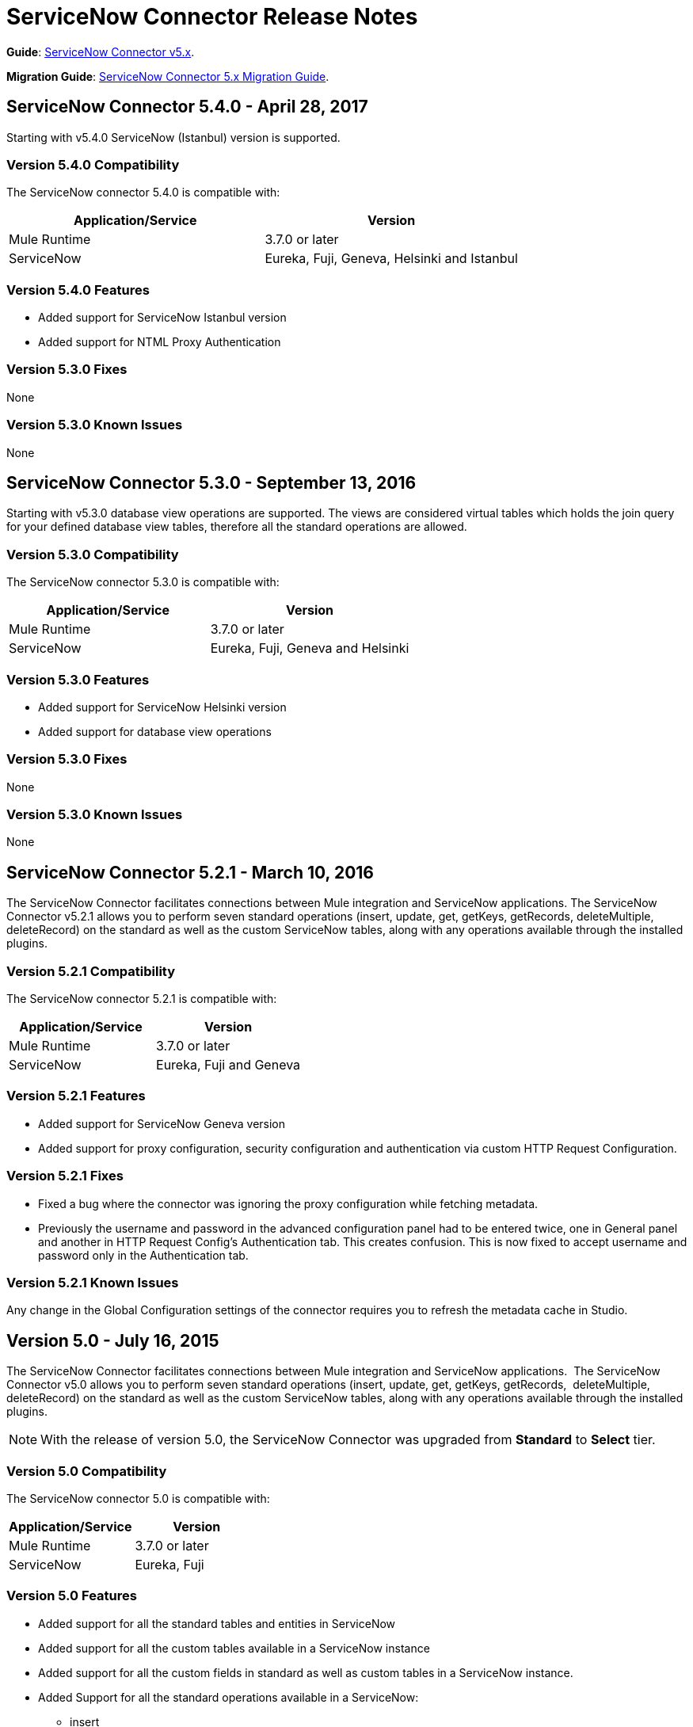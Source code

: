 = ServiceNow Connector Release Notes
:keywords: servicenow, connector, release notes


*Guide*: link:/mule-user-guide/v/3.8/servicenow-connector-5.0[ServiceNow Connector v5.x].

*Migration Guide*: link:/mule-user-guide/v/3.8/servicenow-connector-5.0-migration-guide[ServiceNow Connector 5.x Migration Guide].


== ServiceNow Connector 5.4.0 - April 28, 2017

Starting with v5.4.0 ServiceNow (Istanbul) version is supported.


=== Version 5.4.0 Compatibility

The ServiceNow connector 5.4.0 is compatible with:

[%header,width="100a",cols="50a,50a"]
|===
|Application/Service |Version
|Mule Runtime |3.7.0 or later
|ServiceNow |Eureka, Fuji, Geneva, Helsinki and Istanbul
|===

=== Version 5.4.0 Features

* Added support for ServiceNow Istanbul version
* Added support for NTML Proxy Authentication

=== Version 5.3.0 Fixes

None

=== Version 5.3.0 Known Issues

None


== ServiceNow Connector 5.3.0 - September 13, 2016

Starting with v5.3.0 database view operations are supported. The views are considered virtual tables which holds the join query for your defined database view tables, therefore all the standard operations are allowed.

=== Version 5.3.0 Compatibility

The ServiceNow connector 5.3.0 is compatible with:

[%header,width="100a",cols="50a,50a"]
|===
|Application/Service |Version
|Mule Runtime |3.7.0 or later
|ServiceNow |Eureka, Fuji, Geneva and Helsinki
|===

=== Version 5.3.0 Features

* Added support for ServiceNow Helsinki version
* Added support for database view operations

=== Version 5.3.0 Fixes

None

=== Version 5.3.0 Known Issues

None


== ServiceNow Connector 5.2.1 - March 10, 2016

The ServiceNow Connector facilitates connections between Mule integration and ServiceNow applications.  The ServiceNow Connector v5.2.1 allows you to perform seven standard operations (insert, update, get, getKeys, getRecords,  deleteMultiple, deleteRecord) on the standard as well as the custom ServiceNow tables, along with any operations available through the installed plugins.

=== Version 5.2.1 Compatibility

The ServiceNow connector 5.2.1 is compatible with:

[%header,cols="2*a"]
|===
|Application/Service |Version
|Mule Runtime |3.7.0 or later
|ServiceNow |Eureka, Fuji and Geneva
|===

=== Version 5.2.1 Features

* Added support for ServiceNow Geneva version
* Added support for proxy configuration, security configuration and authentication via custom HTTP Request Configuration.

=== Version 5.2.1 Fixes

* Fixed a bug where the connector was ignoring the proxy configuration while fetching metadata.
* Previously the username and password in the advanced configuration panel had to be entered twice, one in General panel and another in HTTP Request Config's Authentication tab. This creates confusion. This is now fixed to accept username and password only in the Authentication tab.

=== Version 5.2.1 Known Issues

Any change in the Global Configuration settings of the connector requires you to refresh the metadata cache in Studio.

== Version 5.0 - July 16, 2015

The ServiceNow Connector facilitates connections between Mule integration and ServiceNow applications.  The ServiceNow Connector v5.0 allows you to perform seven standard operations (insert, update, get, getKeys, getRecords,  deleteMultiple, deleteRecord) on the standard as well as the custom ServiceNow tables, along with any operations available through the installed plugins.

[NOTE]
With the release of version 5.0, the ServiceNow Connector was upgraded from *Standard* to *Select* tier.

=== Version 5.0 Compatibility

The ServiceNow connector 5.0 is compatible with:

[%header,cols="2*a"]
|===
|Application/Service |Version
|Mule Runtime |3.7.0 or later
|ServiceNow |Eureka, Fuji
|===

=== Version 5.0 Features

* Added support for all the standard tables and entities in ServiceNow
* Added support for all the custom tables available in a ServiceNow instance
* Added support for all the custom fields in standard as well as custom tables in a ServiceNow instance.
* Added Support for all the standard operations available in a ServiceNow:
** insert
** update
** get
** getKeys
** getRecords
** delete
** deleteMultiple
* Added support for the following operations available in the ServiceNow instances through installed plugins:
** insertMultiple
** aggregate

=== Version 5.0 Fixes

None.

=== Version 5.0 Known Issues

Any change in the Global Configuration settings of the connector requires you to refresh the metadata cache in Studio.

== Version 4.0.1 - July 28, 2015

*Guide:* link:/mule-user-guide/v/3.8/servicenow-connector[ServiceNow Connector Version 4.0.1 and Older]

=== Version 4.0.1 Compatibility

The ServiceNow connector 4.0.1 is compatible with the following applications:


[%header,cols="2*",width=50%]
|===
| Application/Service | Version |

Mule Runtime	| 3.5.1 |
ServiceNow	| Eureka Patch 3 Hotfix 1 |
|===

[NOTE]
ServiceNow connector version 4.0.1 is not compatible with ServiceNow connector versions released prior to Eureka.



=== Version 4.0.1 Features

No new features have been added to the connector.

=== Version 4.0.1 Fixes

* Fixed an issue where BigInteger type of fields are not automatically converted from the payload from any other type when using Data Mapper

=== Version 4.0.1 Known Issues

NA.

== Version 4.0 - October 13, 2014

=== Version 4.0 Compatibility

Anypoint Connector for ServiceNow v4.0 is compatible with the following:

[%header,cols="2*"]
|===
a|
Software

 a|
Version

|MuleSoft Runtime |3.5.1
|Anypoint Studio |October 2014
|ServiceNow |Eureka Patch 3 Hotfix 1
|===

[CAUTION]
Note: ServiceNow connector version 4.0 is not compatible with ServiceNow versions released prior to Eureka.

=== Version 4.0 Prerequisites

For ServiceNow connector v4.0 to function properly, the namespace for locally declared elements must be qualified by the target namespace. Make the following change in your ServiceNow instance to do so:

. Go to *System Properties* > *Web Services*.
. Click *Properties*.
. De-select the *YES|NO* box for the *elementFormDefault* property as shown below.

image:snow-screen.png[snow-screen]

Note that the box is selected by default, setting the *elementFormDefault* property to *true*.   By de-selecting the box, we set the property to *false* thereby specifying that locally declared elements must be qualified by the target namespace. 

=== Version 4.0 Features and Functionality

Release 4.0 upgrades the ServiceNow connector to support the Eureka version of ServiceNow.

[NOTE]
====
With this release, the following four tables, which were a part of *Asset Management* module, will now be available under *Inventory Management*:

[%header,cols="2*"]
|===
a|
Table

 a|
Database Table Name

|Stockroom |ALM_STOCKROOM
|Stockroom Type |ALM_STOCKROOM_TYPE
|Transfer Order |ALM_TRANSFER_ORDER
|Transfer Order Line |ALM_TRANSFER_ORDER_LINE
|===
====

=== Version 4.0 Fixed in this Release

There are no bug fixes in this release.

=== Version 4.0 Known Issues

[%header,cols="1,2a"]
|===================================================================
|Issue|Description
|Functional test cases  returning an error for three tables a|
For the following tables:
[%header,cols="2,1"]
!===
!Display Table Name !Database Table Name
!Asset Entitlement !ALM_ENTITLEMENT_ASSET
!License Entitlement !ALM_ENTITLEMENT
!User Entitlement !ALM_ENTITLEMENT_USER
!===
Functional test cases return the following error:
----
"Operation against file 'alm_entitlement' was aborted by Business Rule 'Ensure Entitlements do not exceed rights^dab4b33b2bb92900c173448405da153e'. Business Rule Stack:Ensure Entitlements do not exceed rights"
----
|Functional test cases not developed for a table |There are no functional test cases for the *Asset Management > Default Stockroom* (ALM_USER_STOCKROOM) table.
|===================================================================

== Version 3.0 - August 14, 2014

=== Version 3.0 Compatibility

This release of Anypoint Connector for ServiceNow is compatible with the following versions:

[%header,cols="2*"]
|===
a|
Software

 a|
Version

|MuleSoft Runtime |3.5.1
|Anypoint Studio |July 2014
|ServiceNow |Calgary
|===

=== Version 3.0 Features and Functionality

ServiceNow connector now supports connectivity to the following ServiceNow tables:

[%header,cols="34,33,33"]
|===
|Module |Table |Database Table Name
|*Asset Management* a|
* Asset
* Asset Entitlement
* Consumable
* Default Stockroom
* Hardware
* License Entitlement
* Software License
* Stockroom
* Stockroom Model
* Stockroom Type
* Transfer Order
* Transfer Order Line
* User Entitlement

 a|
* ALM_ASSET
* ALM_ENTITLEMENT_ASSET
* ALM_CONSUMABLE
* ALM_USER_STOCKROOM
* ALM_HARDWARE
* ALM_ENTITLEMENT
* ALM_LICENSE
* ALM_STOCKROOM
* ALM_M2M_STOCKROOM_MODEL
* ALM_STOCKROOM_TYPE
* ALM_TRANSFER_ORDER
* ALM_TRANSFER_ORDER_LINE
* ALM_ENTITLEMENT_USER

|*Problem Management* a|
* Problem

 a|
* PROBLEM

|*Change Management* a|
* Blackout Schedule
* Change Phase
* Change Request
* Change Request Imac
* Change Task
* Maintenance Schedule
* Risk Conditions

 a|
* CMN_SCHEDULE_BLACKOUT
* CHANGE_PHASE
* CHANGE_REQUEST
* CHANGE_REQUEST_IMAC
* CHANGE_TASK
* CMN_SCHEDULE_MAINTENANCE
* RISK_CONDITIONS

|*Product Catalog* a|
* Product Model +
* All Models
* Application Models
* Consumable Models
* Hardware Models
** Software Models
* Catalog Definition +
* Hardware and Software Items
* Vendor Items

 a|

* CMDB_MODEL
* CMDB_APPLICATION_PRODUCT_MODEL
* CMDB_CONSUMABLE_PRODUCT_MODEL
* CMDB_HARDWARE_PRODUCT_MODEL
* CMDB_SOFTWARE_PRODUCT_MODEL

* PC_PRODUCT_CAT_ITEM
* PC_VENDOR_CAT_ITEM

|*Contract Management* a|
* Contract
* Lease
* Adobe Software License
* Generic Software License
* Microsoft Software License
* Service Contract
* Software License
* Symantec Software License
* Warranty

 a|
* AST_CONTRACT
* AST_LEASE
* AST_LICENSE_ADOBE
* AST_LICENSE_GENERIC
* AST_LICENSE_MSFT
* AST_SERVICE
* AST_SOFTWARE_LICENSE
* AST_LICENSE_SYMANTEC
* AST_WARRANTY

|*User Management* a|
* User
* User Role

 a|
* SYS_USER
* SYS_USER_HAS_ROLE

|*Ticket* a|
* Ticket

 a|
* TICKET

|*Service Catalog* a|
* Request
* Requested Item

 a|
* SC_REQUEST
* SC_REQ_ITEM

|*Incident* a|
* Incident

 a|
* INCIDENT

|*Organization Management* a|
* Department
* Vendors

 a|
* CMN_DEPARTMENT
* CORE_COMPANY

|===

=== Version 3.0 Fixed in this Release

There are no bug fixes in this release.

=== Version 3.0 Known Issues

[%header,cols="1,2a"]
|===================================================================
|Issue|Description
|CLDCONNECT-1935 a|
For the following tables:
[%header,cols="2,1"]
!===
!Display Table Name !Database Table Name
!Asset Entitlement !ALM_ENTITLEMENT_ASSET
!License Entitlement !ALM_ENTITLEMENT
!User Entitlement !ALM_ENTITLEMENT_USER
!===
Functional test cases return the following error:
`Operation against file 'alm_entitlement' was aborted by Business Rule 'Ensure Entitlements do not exceed rights^dab4b33b2bb92900c173448405da153e'. Business Rule Stack:Ensure Entitlements do not exceed rights`

|CLDCONNECT-1965 |There are no functional test cases for the *Asset Management > Default Stockroom* (ALM_USER_STOCKROOM) table.
|===================================================================

== Version 2.0 - May 16, 2014

=== Version 2.0 Compatibility

The latest version of the Anypoint Connector for ServiceNow is compatible with the following versions of Mule Runtime and ServiceNow respectively.

[%header%autowidth.spread]
|====
|Application/Service |Version
|Mule Runtime |3.5.0
|Anypoint Studio |May 2014
|ServiceNow |Calgary
|====

=== Version 2.0 New Features and Functionality

The ServiceNow connector now supports connectivity to four new standard ServiceNow tables (listed below) that allow you to address the common integration use cases involved in employee on-boarding and off-boarding.

=== Version 2.0 New Tables

The list below shows ServiceNow tables that are supported in this release:

* Departments
* Requests
* Request Items
* Tickets

=== Version 2.0 Supported Operations

The ServiceNow Connector 2.0 allows you to perform the following actions on all of the supported ServiceNow tables:

* Insert
* Delete
* Delete Multiple
* Update
* Get
* Get Keys
* Get Record

=== Version 2.0 Fixed in this Release

There are no bug fixes in this release.

=== Version 2.0 Known Issues

There are no reported issues that are unresolved in this release.

== See Also

* Learn how to link:/mule-user-guide/v/3.8/installing-connectors[Install Anypoint Connectors] using Anypoint Exchange.
* Access MuleSoft’s link:http://forums.mulesoft.com/[Forum] to pose questions and get help from Mule’s broad community of users.
* To access MuleSoft’s expert support team, link:https://www.mulesoft.com/support-and-services/mule-esb-support-license-subscription[subscribe] to Mule ESB Enterprise and log into MuleSoft’s link:http://www.mulesoft.com/support-login[Customer Portal].
